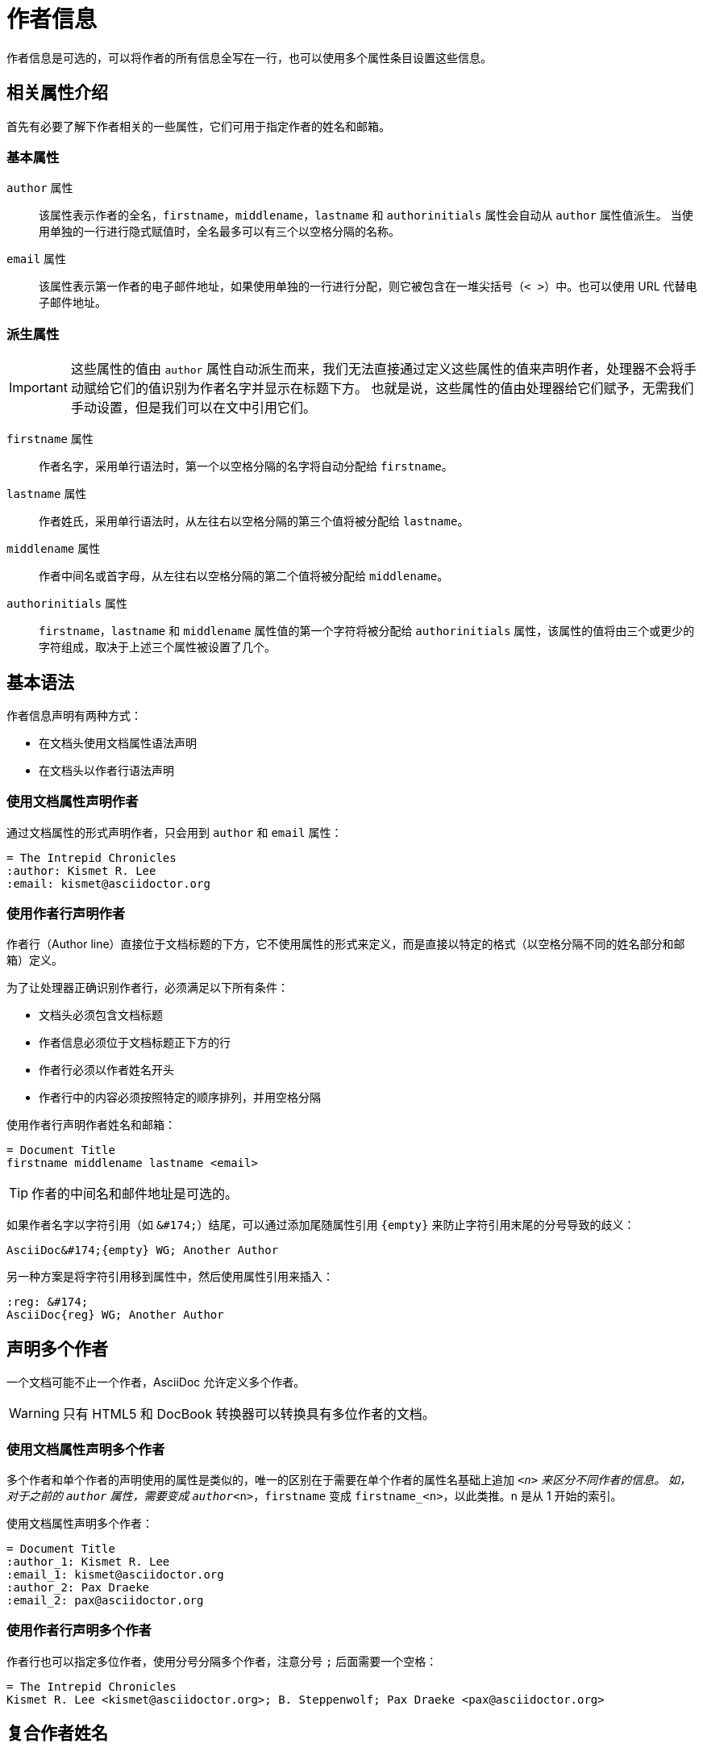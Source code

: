 = 作者信息

作者信息是可选的，可以将作者的所有信息全写在一行，也可以使用多个属性条目设置这些信息。

== 相关属性介绍

首先有必要了解下作者相关的一些属性，它们可用于指定作者的姓名和邮箱。

=== 基本属性

`author` 属性:: 
该属性表示作者的全名，`firstname`，`middlename`，`lastname` 和 `authorinitials` 属性会自动从 `author` 属性值派生。
当使用单独的一行进行隐式赋值时，全名最多可以有三个以空格分隔的名称。

`email` 属性:: 
该属性表示第一作者的电子邮件地址，如果使用单独的一行进行分配，则它被包含在一堆尖括号（`< >`）中。也可以使用 URL 代替电子邮件地址。

=== 派生属性

IMPORTANT: 这些属性的值由 `author` 属性自动派生而来，我们无法直接通过定义这些属性的值来声明作者，处理器不会将手动赋给它们的值识别为作者名字并显示在标题下方。
也就是说，这些属性的值由处理器给它们赋予，无需我们手动设置，但是我们可以在文中引用它们。

`firstname` 属性::
作者名字，采用单行语法时，第一个以空格分隔的名字将自动分配给 `firstname`。

`lastname` 属性::
作者姓氏，采用单行语法时，从左往右以空格分隔的第三个值将被分配给 `lastname`。

`middlename` 属性::
作者中间名或首字母，从左往右以空格分隔的第二个值将被分配给 `middlename`。

`authorinitials` 属性::
`firstname`，`lastname` 和 `middlename` 属性值的第一个字符将被分配给 `authorinitials` 属性，该属性的值将由三个或更少的字符组成，取决于上述三个属性被设置了几个。

== 基本语法

作者信息声明有两种方式：

* 在文档头使用文档属性语法声明
* 在文档头以作者行语法声明

=== 使用文档属性声明作者

通过文档属性的形式声明作者，只会用到 `author` 和 `email` 属性：

[,asciidoc]
----
= The Intrepid Chronicles
:author: Kismet R. Lee
:email: kismet@asciidoctor.org
----

=== 使用作者行声明作者

作者行（Author line）直接位于文档标题的下方，它不使用属性的形式来定义，而是直接以特定的格式（以空格分隔不同的姓名部分和邮箱）定义。

为了让处理器正确识别作者行，必须满足以下所有条件：

* 文档头必须包含文档标题
* 作者信息必须位于文档标题正下方的行
* 作者行必须以作者姓名开头
* 作者行中的内容必须按照特定的顺序排列，并用空格分隔

使用作者行声明作者姓名和邮箱：

[,asciidoc]
----
= Document Title
firstname middlename lastname <email>
----

TIP: 作者的中间名和邮件地址是可选的。

如果作者名字以字符引用（如 `+&#174;+`）结尾，可以通过添加尾随属性引用 `\{empty}` 来防止字符引用末尾的分号导致的歧义：

[,asciidoc]
----
AsciiDoc&#174;{empty} WG; Another Author
----

另一种方案是将字符引用移到属性中，然后使用属性引用来插入：

[,asciidoc]
----
:reg: &#174;
AsciiDoc{reg} WG; Another Author
----

== 声明多个作者

一个文档可能不止一个作者，AsciiDoc 允许定义多个作者。

WARNING: 只有 HTML5 和 DocBook 转换器可以转换具有多位作者的文档。

=== 使用文档属性声明多个作者

多个作者和单个作者的声明使用的属性是类似的，唯一的区别在于需要在单个作者的属性名基础上追加 `_<n>` 来区分不同作者的信息。
如，对于之前的 `author` 属性，需要变成 `author_<n>`，`firstname` 变成 `firstname_<n>`，以此类推。`n` 是从 1 开始的索引。

使用文档属性声明多个作者：

[,asciidoc]
----
= Document Title
:author_1: Kismet R. Lee
:email_1: kismet@asciidoctor.org
:author_2: Pax Draeke
:email_2: pax@asciidoctor.org
----

=== 使用作者行声明多个作者

作者行也可以指定多位作者，使用分号分隔多个作者，注意分号 `;` 后面需要一个空格：

[,asciidoc]
----
= The Intrepid Chronicles
Kismet R. Lee <kismet@asciidoctor.org>; B. Steppenwolf; Pax Draeke <pax@asciidoctor.org>
----

== 复合作者姓名

如果作者姓名的某个部分由多个单词构成，比如 `firstname` 对应的值是 Ann Marie 时，应该使用下划线将它们连接为一个整体，
防止因为由空格分隔的值超过三个，处理器将起始部分到邮箱部分的所有内容作为作者的全名（不会包含由分号分隔的下一个作者的信息）。

作者行中使用复合名称：

[,asciidoc]
----
= Drum and Bass Breakbeats
Ann_Marie Jenson; Tomás López_del_Toro
----

作者属性中使用复合名称：

[,asciidoc]
----
= Quantum Networks
:author: Mara_Moss Wirribi

== About {author}

{firstname} lives on the Bellarine Peninsula near Geelong, Australia.= Drum and Bass Breakbeats
Ann_Marie Jenson; Tomás López_del_Toro
----

通过用下划线链接多个单词的方式，可以告诉处理器这几个单词并不是分别表示作者姓名中的不同部分，而是一个整体，共同表示姓名中的同一个部分。

NOTE: 处理器处理时会用空格替换下划线，因此最终我们看到的姓名不会包含下划线，而是以空格分隔。

== 引用作者属性

引用作者属性就跟引用普通的文档属性一样简单：

[,asciidoc]
----
= The Intrepid Chronicles
:author: Kismet R. Lee
:email: kismet@asciidoctor.org

== About {author}

You can contact {firstname} at {email}.

P.S. Don't ask what the {middlename} stands for; it's a secret.
{authorinitials}
----

如果文档中声明了多位作者，则只需要给属性名添加一个 `_<n>` 后缀即可引用到指定索引的作者信息（变量 n 是索引，从 1 开始）：

[,asciidoc]
----
= The Intrepid Chronicles
Kismet R. Lee <kismet@asciidoctor.org>; B. Steppenwolf; Pax Draeke <pax@asciidoctor.org>

.About {author_2}
Mr. {lastname_2} lives in the Rocky Mountains.

.About {author_3}
{firstname_3}, also known as {authorinitials_3}, loves to surf.

.About {author}
You can contact {firstname} at {email}.
----

NOTE: 引用第一位作者时属性名可以不加后缀 `_<n>`。
